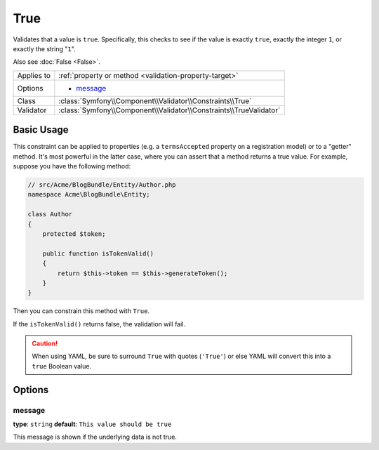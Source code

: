 True
====

Validates that a value is ``true``. Specifically, this checks to see if
the value is exactly ``true``, exactly the integer ``1``, or exactly the
string "``1``".

Also see :doc:`False <False>`.

+----------------+---------------------------------------------------------------------+
| Applies to     | :ref:`property or method <validation-property-target>`              |
+----------------+---------------------------------------------------------------------+
| Options        | - `message`_                                                        |
+----------------+---------------------------------------------------------------------+
| Class          | :class:`Symfony\\Component\\Validator\\Constraints\\True`           |
+----------------+---------------------------------------------------------------------+
| Validator      | :class:`Symfony\\Component\\Validator\\Constraints\\TrueValidator`  |
+----------------+---------------------------------------------------------------------+

Basic Usage
-----------

This constraint can be applied to properties (e.g. a ``termsAccepted`` property
on a registration model) or to a "getter" method. It's most powerful in the
latter case, where you can assert that a method returns a true value. For
example, suppose you have the following method:

.. code-block:: php

    // src/Acme/BlogBundle/Entity/Author.php
    namespace Acme\BlogBundle\Entity;

    class Author
    {
        protected $token;

        public function isTokenValid()
        {
            return $this->token == $this->generateToken();
        }
    }

Then you can constrain this method with ``True``.

.. configuration-block::

    .. code-block:: yaml

        # src/Acme/BlogBundle/Resources/config/validation.yml
        Acme\BlogBundle\Entity\Author:
            getters:
                tokenValid:
                    - 'True': { message: "The token is invalid." }

    .. code-block:: php-annotations

        // src/Acme/BlogBundle/Entity/Author.php
        namespace Acme\BlogBundle\Entity;

        use Symfony\Component\Validator\Constraints as Assert;

        class Author
        {
            protected $token;

            /**
             * @Assert\True(message = "The token is invalid")
             */
            public function isTokenValid()
            {
                return $this->token == $this->generateToken();
            }
        }

    .. code-block:: xml

        <!-- src/Acme/Blogbundle/Resources/config/validation.xml -->
        <?xml version="1.0" encoding="UTF-8" ?>
        <constraint-mapping xmlns="http://symfony.com/schema/dic/constraint-mapping"
            xmlns:xsi="http://www.w3.org/2001/XMLSchema-instance"
            xsi:schemaLocation="http://symfony.com/schema/dic/constraint-mapping http://symfony.com/schema/dic/constraint-mapping/constraint-mapping-1.0.xsd">

            <class name="Acme\BlogBundle\Entity\Author">
                <getter property="tokenValid">
                    <constraint name="True">
                        <option name="message">The token is invalid.</option>
                    </constraint>
                </getter>
            </class>
        </constraint-mapping>

    .. code-block:: php

        // src/Acme/BlogBundle/Entity/Author.php
        namespace Acme\BlogBundle\Entity;

        use Symfony\Component\Validator\Mapping\ClassMetadata;
        use Symfony\Component\Validator\Constraints\True;
        
        class Author
        {
            protected $token;
            
            public static function loadValidatorMetadata(ClassMetadata $metadata)
            {
                $metadata->addGetterConstraint('tokenValid', new True(array(
                    'message' => 'The token is invalid.',
                )));
            }

            public function isTokenValid()
            {
                return $this->token == $this->generateToken();
            }
        }

If the ``isTokenValid()`` returns false, the validation will fail.

.. caution::

    When using YAML, be sure to surround ``True`` with quotes (``'True'``)
    or else YAML will convert this into a ``true`` Boolean value.

Options
-------

message
~~~~~~~

**type**: ``string`` **default**: ``This value should be true``

This message is shown if the underlying data is not true.
